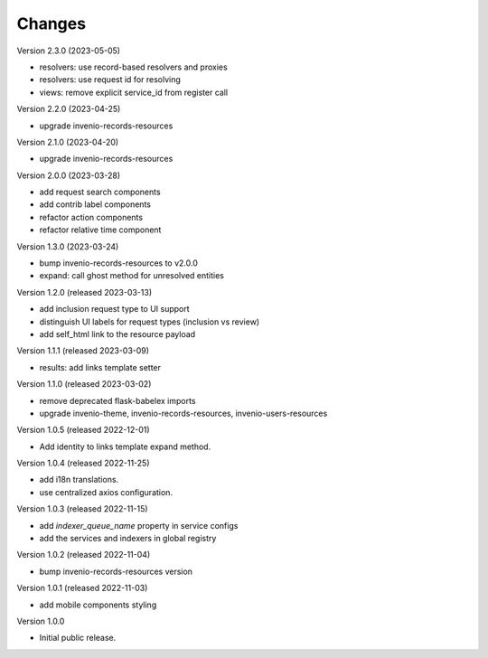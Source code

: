 ..
    Copyright (C) 2021 CERN.

    Invenio-Requests is free software; you can redistribute it and/or
    modify it under the terms of the MIT License; see LICENSE file for more
    details.

Changes
=======

Version 2.3.0 (2023-05-05)

- resolvers: use record-based resolvers and proxies
- resolvers: use request id for resolving
- views: remove explicit service_id from register call

Version 2.2.0 (2023-04-25)

- upgrade invenio-records-resources

Version 2.1.0 (2023-04-20)

- upgrade invenio-records-resources

Version 2.0.0 (2023-03-28)

- add request search components
- add contrib label components
- refactor action components
- refactor relative time component

Version 1.3.0 (2023-03-24)

- bump invenio-records-resources to v2.0.0
- expand: call ghost method for unresolved entities

Version 1.2.0 (released 2023-03-13)

- add inclusion request type to UI support
- distinguish UI labels for request types (inclusion vs review)
- add self_html link to the resource payload

Version 1.1.1 (released 2023-03-09)

- results: add links template setter

Version 1.1.0 (released 2023-03-02)

- remove deprecated flask-babelex imports
- upgrade invenio-theme, invenio-records-resources, invenio-users-resources

Version 1.0.5 (released 2022-12-01)

- Add identity to links template expand method.

Version 1.0.4 (released 2022-11-25)

- add i18n translations.
- use centralized axios configuration.

Version 1.0.3 (released 2022-11-15)

- add `indexer_queue_name` property in service configs
- add the services and indexers in global registry

Version 1.0.2 (released 2022-11-04)

- bump invenio-records-resources version

Version 1.0.1 (released 2022-11-03)

- add mobile components styling

Version 1.0.0

- Initial public release.
